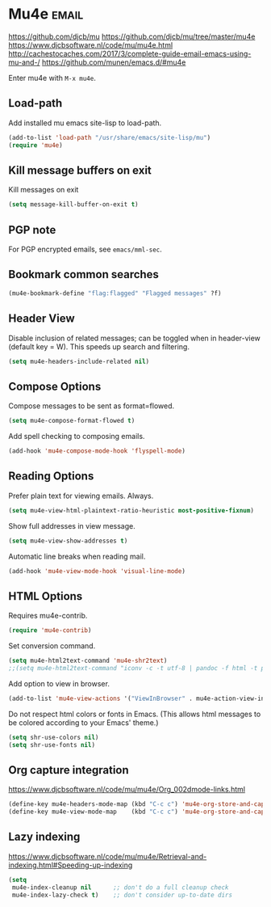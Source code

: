 * Mu4e :email:
https://github.com/djcb/mu
https://github.com/djcb/mu/tree/master/mu4e
https://www.djcbsoftware.nl/code/mu/mu4e.html
http://cachestocaches.com/2017/3/complete-guide-email-emacs-using-mu-and-/
[[https://github.com/munen/emacs.d/#mu4e]]

Enter mu4e with =M-x mu4e=.
** Load-path
Add installed mu emacs site-lisp to load-path.
#+begin_src emacs-lisp
  (add-to-list 'load-path "/usr/share/emacs/site-lisp/mu")
  (require 'mu4e)
#+end_src
** Kill message buffers on exit
Kill messages on exit
#+begin_src emacs-lisp
  (setq message-kill-buffer-on-exit t)
#+end_src
** PGP note
For PGP encrypted emails, see =emacs/mml-sec=.
** Bookmark common searches
#+begin_src emacs-lisp
  (mu4e-bookmark-define "flag:flagged" "Flagged messages" ?f)
#+end_src
** Header View

Disable inclusion of related messages; can be toggled when in header-view (default key = W).
This speeds up search and filtering.
   #+begin_src emacs-lisp
     (setq mu4e-headers-include-related nil)
   #+end_src

** Compose Options
Compose messages to be sent as format=flowed.
#+begin_src emacs-lisp
  (setq mu4e-compose-format-flowed t)
#+end_src

Add spell checking to composing emails.
#+begin_src emacs-lisp
  (add-hook 'mu4e-compose-mode-hook 'flyspell-mode)
#+end_src
** Reading Options
Prefer plain text for viewing emails. Always.
#+begin_src emacs-lisp
  (setq mu4e-view-html-plaintext-ratio-heuristic most-positive-fixnum)
#+end_src

Show full addresses in view message.
#+begin_src emacs-lisp
  (setq mu4e-view-show-addresses t)
#+end_src

Automatic line breaks when reading mail.
#+begin_src emacs-lisp
  (add-hook 'mu4e-view-mode-hook 'visual-line-mode)
#+end_src
** HTML Options
Requires mu4e-contrib.
   #+begin_src emacs-lisp
     (require 'mu4e-contrib)
   #+end_src

Set conversion command.
#+begin_src emacs-lisp
  (setq mu4e-html2text-command 'mu4e-shr2text)
  ;;(setq mu4e-html2text-command "iconv -c -t utf-8 | pandoc -f html -t plain")
#+end_src

Add option to view in browser.
#+begin_src emacs-lisp
  (add-to-list 'mu4e-view-actions '("ViewInBrowser" . mu4e-action-view-in-browser) t)
#+end_src

Do not respect html colors or fonts in Emacs.
(This allows html messages to be colored according to your Emacs' theme.)
#+begin_src emacs-lisp
  (setq shr-use-colors nil)
  (setq shr-use-fonts nil)
#+end_src
** Org capture integration
https://www.djcbsoftware.nl/code/mu/mu4e/Org_002dmode-links.html
   #+begin_src emacs-lisp
 (define-key mu4e-headers-mode-map (kbd "C-c c") 'mu4e-org-store-and-capture)
 (define-key mu4e-view-mode-map    (kbd "C-c c") 'mu4e-org-store-and-capture)
   #+end_src
** Lazy indexing
https://www.djcbsoftware.nl/code/mu/mu4e/Retrieval-and-indexing.html#Speeding-up-indexing
   #+begin_src emacs-lisp
     (setq
      mu4e-index-cleanup nil      ;; don't do a full cleanup check
      mu4e-index-lazy-check t)    ;; don't consider up-to-date dirs
   #+end_src
